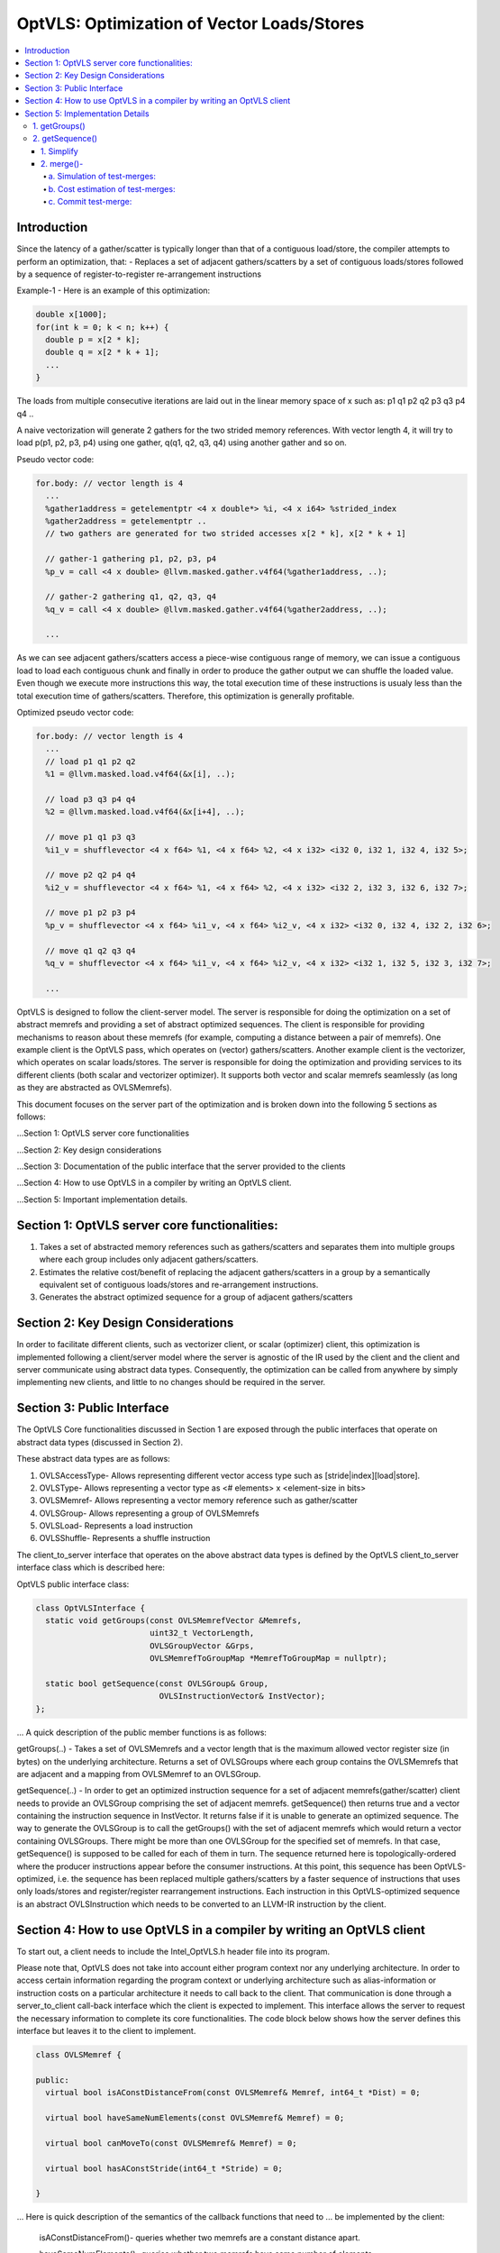===========================================
OptVLS: Optimization of Vector Loads/Stores
===========================================

.. contents::
   :local:

Introduction
============

Since the latency of a gather/scatter is typically longer than that of a contiguous load/store, the compiler
attempts to perform an optimization, that:
- Replaces a set of adjacent gathers/scatters by a set of contiguous loads/stores followed by a sequence of
register-to-register re-arrangement instructions

Example-1 - Here is an example of this optimization:

.. code-block::  c++

  double x[1000];
  for(int k = 0; k < n; k++) {
    double p = x[2 * k];
    double q = x[2 * k + 1];
    ...
  }

The loads from multiple consecutive iterations are laid out in the linear memory space of
x such as: p1 q1 p2 q2 p3 q3 p4 q4 ..

A naive vectorization will generate 2 gathers for the two strided memory references. With vector length 4,
it will try to load p(p1, p2, p3, p4) using one gather, q(q1, q2, q3, q4) using another gather and so on.

Pseudo vector code:

.. code-block:: none

  for.body: // vector length is 4
    ...
    %gather1address = getelementptr <4 x double*> %i, <4 x i64> %strided_index
    %gather2address = getelementptr ..
    // two gathers are generated for two strided accesses x[2 * k], x[2 * k + 1]

    // gather-1 gathering p1, p2, p3, p4
    %p_v = call <4 x double> @llvm.masked.gather.v4f64(%gather1address, ..);

    // gather-2 gathering q1, q2, q3, q4
    %q_v = call <4 x double> @llvm.masked.gather.v4f64(%gather2address, ..);

    ...

As we can see adjacent gathers/scatters access a piece-wise contiguous range of memory, we can issue a contiguous
load to load each contiguous chunk and finally in order to produce the gather output we can shuffle the loaded
value. Even though we execute more instructions this way, the total execution time of these instructions is usualy
less than the total execution time of gathers/scatters. Therefore, this optimization is generally profitable.

Optimized pseudo vector code:

.. code-block::  none

  for.body: // vector length is 4
    ...
    // load p1 q1 p2 q2
    %1 = @llvm.masked.load.v4f64(&x[i], ..);

    // load p3 q3 p4 q4
    %2 = @llvm.masked.load.v4f64(&x[i+4], ..);

    // move p1 q1 p3 q3
    %i1_v = shufflevector <4 x f64> %1, <4 x f64> %2, <4 x i32> <i32 0, i32 1, i32 4, i32 5>;

    // move p2 q2 p4 q4
    %i2_v = shufflevector <4 x f64> %1, <4 x f64> %2, <4 x i32> <i32 2, i32 3, i32 6, i32 7>;

    // move p1 p2 p3 p4
    %p_v = shufflevector <4 x f64> %i1_v, <4 x f64> %i2_v, <4 x i32> <i32 0, i32 4, i32 2, i32 6>;

    // move q1 q2 q3 q4
    %q_v = shufflevector <4 x f64> %i1_v, <4 x f64> %i2_v, <4 x i32> <i32 1, i32 5, i32 3, i32 7>;

    ...

OptVLS is designed to follow the client-server model. The server is responsible for doing the optimization on a set
of abstract memrefs and providing a set of abstract optimized sequences. The client is responsible for providing
mechanisms to reason about these memrefs (for example, computing a distance between a pair of memrefs). One example
client is the OptVLS pass, which operates on (vector) gathers/scatters. Another example client is the vectorizer,
which operates on scalar loads/stores.  The server is responsible for doing the optimization and providing services
to its different clients (both scalar and vectorizer optimizer). It supports both vector and scalar memrefs seamlessly
(as long as they are abstracted as OVLSMemrefs).

This document focuses on the server part of the optimization and is broken down into the following 5
sections as follows:

...Section 1: OptVLS server core functionalities

...Section 2: Key design considerations

...Section 3: Documentation of the public interface that the server provided to the clients

...Section 4: How to use OptVLS in a compiler by writing an OptVLS client.

...Section 5: Important implementation details.


Section 1: OptVLS server core functionalities:
==============================================

#. Takes a set of abstracted memory references such as gathers/scatters and separates them into multiple
   groups where each group includes only adjacent gathers/scatters.

#. Estimates the relative cost/benefit of replacing the adjacent gathers/scatters in a group by a
   semantically equivalent set of contiguous loads/stores and re-arrangement instructions.

#. Generates the abstract optimized sequence for a group of adjacent gathers/scatters

Section 2: Key Design Considerations
====================================

In order to facilitate different clients, such as vectorizer client, or scalar (optimizer) client,
this optimization is implemented following a client/server model where the server is agnostic of the
IR used by the client and the client and server communicate using abstract data types. Consequently,
the optimization can be called from anywhere by simply implementing new clients, and little to no
changes should be required in the server.

Section 3: Public Interface
===========================

The OptVLS Core functionalities discussed in Section 1 are exposed through the public interfaces that operate on
abstract data types (discussed in Section 2).

These abstract data types are as follows:

#. OVLSAccessType- Allows representing different vector access type such as [stride|index][load|store].
#. OVLSType- Allows representing a vector type as <# elements> x <element-size in bits>
#. OVLSMemref- Allows representing a vector memory reference such as gather/scatter
#. OVLSGroup- Allows representing a group of OVLSMemrefs
#. OVLSLoad- Represents a load instruction
#. OVLSShuffle- Represents a shuffle instruction

The client_to_server interface that operates on the above abstract data types is defined
by the OptVLS client_to_server interface class which is described here:

OptVLS public interface class:

.. code-block::  c++

  class OptVLSInterface {
    static void getGroups(const OVLSMemrefVector &Memrefs,
                          uint32_t VectorLength,
                          OVLSGroupVector &Grps,
                          OVLSMemrefToGroupMap *MemrefToGroupMap = nullptr);

    static bool getSequence(const OVLSGroup& Group,
                            OVLSInstructionVector& InstVector);
  };

... A quick description of the public member functions is as follows:

getGroups(..) -  Takes a set of OVLSMemrefs and a vector length that is the maximum
allowed vector register size (in bytes) on the underlying architecture. Returns a set of OVLSGroups
where each group contains the OVLSMemrefs that are adjacent and a mapping from OVLSMemref
to an OVLSGroup.

getSequence(..) - In order to get an optimized instruction sequence for a set of adjacent memrefs(gather/scatter)
client needs to provide an OVLSGroup comprising the set of adjacent memrefs. getSequence() then returns
true and a vector containing the instruction sequence in InstVector. It returns false if it is unable to
generate an optimized sequence. The way to generate the OVLSGroup is to call the getGroups() with the set of
adjacent memrefs which would return a vector containing OVLSGroups. There might be more than one OVLSGroup for
the specified set of memrefs. In that case, getSequence() is supposed to be called for each of them in turn.
The sequence returned here is topologically-ordered where the producer instructions appear before the consumer
instructions. At this point, this sequence has been OptVLS-optimized, i.e. the sequence has been replaced multiple
gathers/scatters by a faster sequence of instructions that uses only loads/stores and register/register rearrangement
instructions. Each instruction in this OptVLS-optimized sequence is an abstract OVLSInstruction which needs to be
converted to an LLVM-IR instruction by the client.


Section 4: How to use OptVLS in a compiler by writing an OptVLS client
======================================================================

To start out, a client needs to include the Intel_OptVLS.h header file into its program.

Please note that, OptVLS does not take into account either program context nor any underlying
architecture. In order to access certain information regarding the program context or underlying
architecture such as alias-information or instruction costs on a particular architecture it needs
to call back to the client. That communication is done through a server_to_client call-back
interface which the client is expected to implement. This interface allows the server to request
the necessary information to complete its core functionalities. The code block below shows how the
server defines this interface but leaves it to the client to implement.

.. code-block::  c++

  class OVLSMemref {

  public:
    virtual bool isAConstDistanceFrom(const OVLSMemref& Memref, int64_t *Dist) = 0;

    virtual bool haveSameNumElements(const OVLSMemref& Memref) = 0;

    virtual bool canMoveTo(const OVLSMemref& Memref) = 0;

    virtual bool hasAConstStride(int64_t *Stride) = 0;

  }

... Here is quick description of the semantics of the callback functions that need to
... be implemented by the client:

  isAConstDistanceFrom()- queries whether two memrefs are a constant distance apart.

  haveSameNumElements()- queries whether two memrefs have same number of elements.

  canMoveTo()- FIXME: We are still discussing whether it's the server or the client is responsible
               for code placement, which will affect this interface.

  hasAConstStride()-returns true if a memref has a constant distance between its vector elements.

The code below shows how the client would extend the virtual class to implement these methods.

.. code-block::  c++

  // A code snippet of client header file.
  #include "llvm/Analysis/Intel_OptVLS.h"

  class ClientMemref : public OVLSMemref {
  public:
    bool isAConstDistanceFrom(const OVLSMemref& Memref, int64_t *Dist) {
       // Client implements this
    }
    bool haveSameNumElements(const OVLSMemref& Memref) {
      // client implements this
    }
    bool canMoveTo(const OVLSMemref& Memref) {
      // client implements this
    }
    bool hasAConstStride(int64_t *Stride) {
      // client implements this
    }
 }

The code below shows how the client can process each memref into OVLSMemref and push
it to the OVLSMemrefVector and finally call the getGroups() using the memref vector
and a vector length.

.. code-block::  c++

  // A code snippet of client.cpp
  OVLSMemrefVector Mrfs;
  for each memref {
    OVLSMemref mrf = new ClientMemref(..);
    Mrfs.push_back(mrf);
  }
  OVLSGroupVector Grps;
  OptVLSInterface::getGroups(Mrfs, Grps, 32 /*maximum vector size on HSW*/);

Section 5: Implementation Details
=================================

This section describes more details for each interface function and abstract type.

1. getGroups()
--------------

  a) The input vector length is the maximum allowed vector size in the underlying architecture.
     This determines how many adjacent memrefs can be put together in a group. In addition, it
     tells us how many memrefs can be processed at a time using a single vector register.

  b) Currently, grouping is done using a greedy algorithm. It sorts out the memrefs based
     on their distance from the base address. Then it keeps putting the memref starting at
     the lowest address until the group is full. Doing it this way, it's possible for a memref
     to be put in a group where it has a bigger distance between memrefs than if it were put
     in a different group which would have different performance implications.

     As an example that uses maximum vector length of 16:
       memref1- distance from base is 0 bytes

       memref2- distance from base is 4 bytes

       memref3- distance from base is 12 bytes

       memref4- distance from base is 16 bytes

       memref5- distance from base is 20 bytes

     The best grouping should be:
        Group1: memref1, memref2

        Group2: memref2, memref4, memref5

     Using current approach the groups we will get are:
        Group1: memref1, memref2, memref3

        Group2: memref4, memref5


  c) canMoveTo()- FIXME: We are still discussing whether it's the server or the client is responsible
                   for code placement, which will affect this interface.

2. getSequence()
----------------

  Optimized sequence generation for a group of gathers is split into two parts:

  a) Generate loads - This part is very straightforward, it generates loads to load each contiguous chunk
     of memory created by a group of adjacent gathers.

     For our example, the following two loads get generated

     %1 = mask.load.64.4 (<Base:0xf7ced0 Offset:0>, 1111)

     %2 = mask.load.64.4 (<Base:0xf7ced0 Offset:32>, 1111)

  b) Generate shuffles - The result of (a) is that the elements of each gather have been loaded but are distributed
     across multiple registers. In order to produce the actual gather-output, we need to move (/rearrange) all those
     distributed elements (of each gather) back to the single destination register where the gather is expected to
     have deposited them. To maximize speedup, the challenge is to generate efficient code for the rearrangement.

     genShuffles() uses a directed graph to automatically find an efficient sequence of rearrangement instructions.
     In this directed graph, an edge represents a move of a source bit-range, and a node can be thought of as the
     result of some logical rearrangement of those incoming bit-ranges/edges. An initial version of the graph gets
     drawn by the load-generator and is passed to the genShuffles() as an input. Initially, it only has nodes for
     the loaded data, and final gather results, and edges between loaded and gather results show which loaded
     elements contribute to which gather results. The total number of edges of a gather-node needs to match its total number
     of elements where each edge moves its element size of bits.

     This initial graph represents doing all rearrangement in 1 logic operation for each gather result.  In most cases,
     no single instruction exists that can do such logical operations. It is the responsibility of genShuffles() to
     expand the graph, breaking such complex logical operations into multiple simpler logical operations for which
     instructions exist. The rest of the content talks about how genShuffles() does this graph expansion that results
     in efficient and legal rearrangement instruction sequences.

     This is how the initial graph looks like coming out of the load-generator for the above example,
     load-nodes:{V3, V4}, gather-nodes{V1, V2}:

.. graphviz::

   digraph Initial_Graph {

      graph[ordering=in];

      V3 -> V1[fontcolor=red, color=red, label="0:63",weight="0:63"];

      V3 -> V1[fontcolor=red, color=red, label="128:191",weight="128:191"];

      V4 -> V1[fontcolor=red, color=red, label="0:63",weight="0:63"];

      V4 -> V1[fontcolor=red, color=red, label="128:191",weight="128:191"];

      V3 -> V2[fontcolor=blue, color=blue, label="64:127",weight="64:127"];

      V3 -> V2[fontcolor=blue, color=blue, label="192:255",weight="192:255"];

      V4 -> V2[fontcolor=blue, color=blue, label="64:127",weight="64:127"];

      V4 -> V2[fontcolor=blue, color=blue, label="192:255",weight="192:255"];

   }


...

     And, this is how it gets printed by OptVLS-server:

     Initial Graph:

       V3: Load

       V4: Load

       V1:
        [0:63] = V3[0:63]

        [64:127] = V3[128:191]

        [128:191] = V4[0:63]

        [192:255] = V4[128:191]

       V2:
        [0:63] = V3[64:127]

        [64:127] = V3[192:255]

        [128:191] = V4[64:127]

        [192:255] = V4[192:255]


     In the above graph, each gather-node has four incoming edges which matches its total number of elements,
     and each edge moves exactly 64 bits which is its element-size.
     Below shows the auxiliary data-structures that help building this graph:


.. code-block::  c++

  /// Represents a range of bits using a bit-location of the leftmost bit and
  /// a number of consecutive bits immediately to the right that are included
  /// in the range. {0, 0} means undefined bit-range.
  ///
  struct BitRange {
    uint32_t BIndex;
    uint32_t NumBits;
    ...
  };

  /// Edge represents a move of a specified bit-range 'BR' from 'Src' GraphNode.
  /// 'Src' can be nullptr, which means an undefined source. For an undefined
  /// source, BR still represents a valid bitrange. A bit-range with an undefined
  /// source is used to represent a gap in the destination GraphNode.
  ///
  struct Edge {
    GraphNode *Src;
    BitRange BR;
  };

  /// GraphNode can be thought of as a result of some logical instruction
  /// (mainly rearrangement instruction such as shift, shuffle, etc) on
  /// its ‘IncomingEdges’(/source bit-ranges). These ‘IncomingEdges’
  /// particularly show which source bit-range maps to which bit-index of this (which helps
  /// defining (/elaborates on) the logical instruction semantics). A ‘GraphNode’ basically
  /// allows us to define an expected behavior (/semantic) first which then evolves into a
  /// particular valid OVLSinstruction ‘Inst’ if there is any for that semantic.
  ...
  class GraphNode {
    /// Provides a unique id to each instruction node. It helps printing
    /// tracable node information.
    uint32_t Id;

    /// Initially when a GraphNode is created, Inst can be nullptr
    /// which means undefined instruction. An undefined instruction can
    /// still have valid IncomingEdges which would define the semantics of
    /// this logical instruction (GraphNode), helps specifying the actual
    /// instruction later.
    /// A GraphNode is also used for holding the result of a load/store
    /// instruction, in such case, Inst should point to a valid load/store
    /// instruction.
    OVLSInstruction *Inst;

    /// A ‘GraphNode’ is a result of some logical instruction on its incoming edges where ‘IncomingEdges’
    /// contains that result. The output value of the GraphNode is the concatenation of the source bit-ranges
    /// which shows which source bit-range maps to which bit index of this node. Depending on the order of the edges
    /// (in IncomingEdges) that bitindex gets determined. Multiple edges can be drawn between two nodes with
    /// different bit ranges. When there are no edges to a certain bit-index, a dummy edge
    /// (an edge with Src=nullptr) gets inserted into IncomingEdges to represent the whole.
    /// IncomingEdges for a memory instruction can be empty.
    OVLSVector<Edge *> IncomingEdges;
  };

  /// This directed graph is used to automatically build the network (of
  /// required instructions) of computing the result of a set of adjacent
  /// gathers from a set of contiguous loads. In this directed graph, an edge
  /// represents a move of a bit-range, and a node can be thought of as a result
  /// of some logical operation on its incoming (edges/)bit-ranges.
  ///
  /// NEXT: describe how the graph is used to automatically compute the
  /// rearrangement instructions.
  class Graph {
    /// When a node is created, it gets pushed into the NodeVector. Therefore,
    /// nodes in the NodeVector don't maintain any order. A destination node could
    /// appear before a source node in the NodeVector.
    GraphNodeVector Nodes;
    ...
  };

...

     In order to find an efficient sequence of rearrangement instructions genShuffles()
     performs two primary tasks on the initial graph:

     1. Simplify(Split) - simplify the graph into a singular mode where each element
        in a gather/scatter has a single unique source.

     2. Optimize(Merge) - selectively merge the single unique nodes within the
        singular-mode graph into a new optimized graph.


1. Simplify
^^^^^^^^^^^

     While the initial graph shows how bit fields from loads need to be rearranged to produce
     each gather result, it often leaves the graph in an un-optimized form. The logical operations
     that can be derived from this initial graph may not be efficient. Each move of a bit-field
     may end up requiring a single instruction. To take advantage of data-parallelism(having to
     move multiple bit-fields by a single instruction) we may need to pack(create a node)
     different bit-fields of different gather nodes together. To facilitate this efficient packing
     (done by the optimizer) over the multiple gather results, the simplifier creates a
     single intermediate node for each bit-field. The way it does it by splitting the
     incoming edges of each gather result.

     This is how the graph looks like after simplification.

.. graphviz::

   digraph Initial_Graph {

      graph[ordering=in];

      V5 -> V1[fontcolor=red, color=red, label="0:64",weight="0:64"];

      V6 -> V1[fontcolor=red, color=red, label="0:64",weight="0:64"];

      V7 -> V1[fontcolor=red, color=red, label="0:64",weight="0:64"];

      V8 -> V1[fontcolor=red, color=red, label="0:64",weight="0:64"];

      V9 -> V2[fontcolor=blue, color=blue, label="0:64",weight="0:64"];

      V10 -> V2[fontcolor=blue, color=blue, label="0:64",weight="0:64"];

      V11 -> V2[fontcolor=blue, color=blue, label="0:64",weight="0:64"];

      V12 -> V2[fontcolor=blue, color=blue, label="0:64",weight="0:64"];

      V3 -> V5[fontcolor=red, color=red, label="0:63",weight="0:63"];

      V3 -> V6[fontcolor=red, color=red, label="128:191",weight="128:191"];

      V4 -> V7[fontcolor=red, color=red, label="0:63",weight="0:63"];

      V4 -> V8[fontcolor=red, color=red, label="128:191",weight="128:191"];

      V3 -> V9[fontcolor=blue, color=blue, label="64:127",weight="64:127"];

      V3 -> V10[fontcolor=blue, color=blue, label="192:255",weight="192:255"];

      V4 -> V11[fontcolor=blue, color=blue, label="64:127",weight="64:127"];

      V4 -> V12[fontcolor=blue, color=blue, label="192:255",weight="192:255"];

   }


2. merge()-
^^^^^^^^^^^

     Before trying to find the exact (opcodes/) instructions we perform an additional optimization step that attempts to exploit
     data parallelism available in the rearrangement operations. We do this by merging similar nodes, which we do by test-merging
     different combination of nodes. A test-merge is deemed successful, if an instruction(/a set of instructions)
     exits that performs the merged function and that instruction has minimum instruction cost. Minimum instruction cost is determined
     by server querying back to the client and asking for a cost of the instructions. The client is responsible for using the TTI cost-model
     (or something better) that gives us a target specific instruction cost.

     Primarily we perform 3 tasks in this phase:
       a. Simulation of test-merges

       b. Cost estimation of test-merges

       c. Commit the test-merge with the lowest cost.

a. Simulation of test-merges:
"""""""""""""""""""""""""""""

     A test merge is simulated by computing a mask for the merge.

     Two nodes, N1 and N2 are eligible to be merged if:
       #. The total number of unique sources of N1 and N2 is no more than 2
       #. Sources need to have the same type
       #. Total size of N1 and N2 fits into the vector register
       #. elem_size of N1 matches the elem_size of N2


     E.g.
       N1:
          [0:63] = V5[0:63]

          [64:127] = V6[0:63]
       N2:
          [0:63] = V5[64:127]

          [64:127] = V6[64:127]

     There are many ways N1 and N2 can be merged such as <N1 N2 N1 N2> <N1 N1.. N2 N2..> <N2 N2 .. N1 N1 ..>
     <N2 N1 .. N2 N1 ..> etc. Right now it makes sense to concatenate N2 to N1 which will most likely lead to
     vperm or vunpck. But this ordering is subject to change in the future considering some other scenerios.
     Under the consideration, we get the following choices for our example:

       V5 can be merged with V6

         Incoming-Mask <0, 2, -1, -1>

         Outgoing-Mask <0, 1, -1, -1>

       V5 can be merged with V7

         Incoming-Mask <0, 4, -1, -1>

         Outgoing-Mask <0, -1, 1, -1>

       V5 can be merged with V8

         Incoming-Mask <0, 6, -1, -1>

         Outgoing-Mask <0, -1, -1, 1>

       V5 can be merged with V9

         Incoming-Mask <0, 1, -1, -1>

         Outgoing-Mask <0, -1, -1, -1>

         Outgoing-Mask <1, -1, -1, -1>

       V5 can be merged with V10

         Incoming-Mask <0, 3, -1, -1>

         Outgoing-Mask <0, -1, -1, -1>

         Outgoing-Mask <-1, 1, -1, -1>

       V5 can be merged with V11

         Incoming-Mask <0, 5, -1, -1>

         Outgoing-Mask <0, -1, -1, -1>

         Outgoing-Mask <-1, -1, 1, -1>

       V5 can be merged with V12

         Incoming-Mask <0, 7, -1, -1>

         Outgoing-Mask <0, -1, -1, -1>

         Outgoing-Mask <-1, -1, -1, 1>

       V6 can be merged with V7

         Incoming-Mask: <2, 4, -1, -1>

         Outgoing-Mask <-1, 0, 1, -1>

       V6 can be merged with V8

         Incoming-Mask: <2, 6, -1, -1>

         Outgoing-Mask <-1, 0, -1, 1>

       V6 can be merged with V9

         Incoming-Mask <2, 1, -1, -1>

         Outgoing-Mask <-1, 0, -1, -1>

         Outgoing-Mask <1, -1, -1, -1>

       V6 can be merged with V10

         Incoming-Mask: <2, 3, -1, -1>

         Outgoing-Mask <-1, 0, -1, -1>

         Outgoing-Mask <-1, 1, -1, -1>

       V6 can be merged with V11

         Incoming-Mask <2, 5, -1, -1>

         Outgoing-Mask <-1, 0, -1, -1>

         Outgoing-Mask <-1, -1, 1, -1>

       V6 can be merged with V12

         Incoming-Mask <2, 7, -1, -1>

         Outgoing-Mask <-1, 0, -1, -1>

         Outgoing-Mask <-1, -1, -1, 1>

       V7 can be merged with V8

         Incoming-Mask <0, 2, -1, -1>

         Outgoing-Mask <-1, -1, 0, 1>

       V7 can be merged with V9

         Incoming-Mask <4, 1, -1, -1>

         Outgoing-Mask <-1, -1, 0, -1>

         Outgoing-Mask <1, -1, -1, -1>

       V7 can be merged with V10

         Incoming-Mask <4, 3, -1, -1>

         Outgoing-Mask <-1, -1, 0, -1>

         Outgoing-Mask <-1, 1, -1, -1>

       V7 can be merged with V11

         Incoming-Mask <0, 1, -1, -1>

         Outgoing-Mask <-1, -1, 0, -1>

         Outgoing-Mask <-1, -1, 1, -1>

       V7 can be merged with V12

         Incoming-Mask <0, 3, -1, -1>

         Outgoing-Mask <-1, -1, 0, -1>

         Outgoing_Mask <-1, -1, -1, 1>

       V8 can be merged with V9

         Incoming-Mask <6, 1, -1, -1>

         Outgoing-Mask <-1, -1, -1, 0>

         Outgoing-Mask <1, -1, -1, -1>

       V8 can be merged with V10

         Incoming-Mask <6, 3, -1, -1>

         Outgoing-Mask <-1, -1, -1, 0>

         Outgoing-Mask <-1, 1, -1, -1>

       V8 can be merged with V11

         Incoming-Mask <2, 1, -1, -1>

         Outgoing-Mask <-1, -1, -1, 0>

         Outgoing-Mask <-1, -1, 1, -1>

       V8 can be merged with V12

         Incoming <2, 3, -1, -1>

         Outgoing <-1, -1, -1, 0>

         Outgoing <-1, -1, -1, 1>

     Now that we have a couple of choices to merge two nodes we decide to commit the
     merges that shows the lowest total cost.

b. Cost estimation of test-merges:
""""""""""""""""""""""""""""""""""

     In order to compute the cost of a mask first we identify the 'kind' of a mask.
     Depending on their kind we call the TTI getShuffleCost(). Currently we get the
     following cost for a target with avx2:

      V5 can be merged with V6

        Incoming-Mask <0, 2, -1, -1> Cost 4

        Outgoing-Mask <0, 1, -1, -1> Cost 1

        --Total-Cost-- 5

      V5 can be merged with V7

        Incoming-Mask <0, 4, -1, -1> Cost 4

        Outgoing-Mask <0, -1, 1, -1> Cost 4

        --Total-Cost-- 8

      V5 can be merged with V8

        Incoming-Mask <0, 6, -1, -1> Cost 4

        Outgoing-Mask <0, -1, -1, 1> Cost 4

        --Total-Cost-- 8

      V5 can be merged with V9

        Incoming-Mask <0, 1, -1, -1> Cost 1

        Outgoing-Mask <0, -1, -1, -1> Cost 1

        Outgoing-Mask <1, -1, -1, -1> Cost 1

        --Total-Cost-- 3

      V5 can be merged with V10

        Incoming-Mask <0, 3, -1, -1> Cost 4

        Outgoing-Mask <0, -1, -1, -1> Cost 1

        Outgoing-Mask <-1, 1, -1, -1> Cost 2

        --Total-Cost-- 7

      V5 can be merged with V11

        Incoming-Mask <0, 5, -1, -1> Cost 4

        Outgoing-Mask <0, -1, -1, -1> Cost 1

        Outgoing-Mask <-1, -1, 1, -1> Cost 3

        --Total-Cost-- 8

      V5 can be merged with V12

        Incoming-Mask <0, 7, -1, -1> Cost 4

        Outgoing-Mask <0, -1, -1, -1> Cost 1

        Outgoing-Mask <-1, -1, -1, 1> Cost 2

       --Total-Cost-- 7

      V6 can be merged with V7

        Incoming-Mask <2, 4, -1, -1> Cost 4

        Outgoing-Mask <-1, 0, 1, -1> Cost 4

        --Total-Cost-- 8

      V6 can be merged with V8

        Incoming-Mask <2, 6, -1, -1> Cost 4

        Outgoing-Mask <-1, 0, -1, 1> Cost 4

        --Total-Cost-- 8

      V6 can be merged with V9
        Incoming-Mask <2, 1, -1, -1> Cost 4

        Outgoing-Mask <-1, 0, -1, -1> Cost 2

        Outgoing-Mask <1, -1, -1, -1> Cost 1

        --Total-Cost-- 7

      V6 can be merged with V10

        Incoming-Mask <2, 3, -1, -1> Cost 1

        Outgoing-Mask <-1, 0, -1, -1> Cost 2

        Outgoing-Mask <-1, 1, -1, -1> Cost 2

        --Total-Cost-- 5

      V6 can be merged with V11

        Incoming-Mask <2, 5, -1, -1> Cost 4

        Outgoing-Mask <-1, 0, -1, -1> Cost 2

        Outgoing-Mask <-1, -1, 1, -1> Cost 3

        --Total-Cost-- 9

      V6 can be merged with V12

        Incoming-Mask <2, 7, -1, -1> Cost 4

        Outgoing-Mask <-1, 0, -1, -1> Cost 2

        Outgoing-Mask <-1, -1, -1, 1> Cost 2

        --Total-Cost-- 8

      V7 can be merged with V8

        Incoming-Mask <0, 2, -1, -1> Cost 4

        Outgoing-Mask <-1, -1, 0, 1> Cost 4

        --Total-Cost-- 8

      V7 can be merged with V9

        Incoming-Mask <4, 1, -1, -1> Cost 4

        Outgoing-Mask <-1, -1, 0, -1> Cost 2

        Outgoing-Mask <1, -1, -1, -1> Cost 1

        --Total-Cost-- 7

      V7 can be merged with V10
        Incoming-Mask <4, 3, -1, -1> Cost 4

        Outgoing-Mask <-1, -1, 0, -1> Cost 2

        Outgoing-Mask <-1, 1, -1, -1> Cost 2

        --Total-Cost-- 8

      V7 can be merged with V11

        Incoming-Mask <0, 1, -1, -1> Cost 1

        Outgoing-Mask <-1, -1, 0, -1> Cost 2

        Outgoing-Mask <-1, -1, 1, -1> Cost 3

        --Total-Cost-- 6

      V7 can be merged with V12

        Incoming-Mask <0, 3, -1, -1> Cost 4

        Outgoing-Mask <-1, -1, 0, -1> Cost 2

        Outgoing-Mask <-1, -1, -1, 1> Cost 2

        --Total-Cost-- 8


      V8 can be merged with V9

        Incoming-Mask <6, 1, -1, -1> Cost 4

        Outgoing-Mask <-1, -1, -1, 0> Cost 3

        Outgoing-Mask <1, -1, -1, -1> Cost 1

        --Total-Cost-- 8

      V8 can be merged with V10

        Incoming-Mask <6, 3, -1, -1> Cost 4

        Outgoing-Mask <-1, -1, -1, 0> Cost 3

        Outgoing-Mask <-1, 1, -1, -1> Cost 2

        --Total-Cost-- 9

      V8 can be merged with V11

       Incoming-Mask <2, 1, -1, -1> Cost 4

       Outgoing-Mask <-1, -1, -1, 0> Cost 3

       Outgoing-Mask <-1, -1, 1, -1> Cost 3

       --Total-Cost-- 10

      V8 can be merged with V12

        Incoming-Mask <2, 3, -1, -1> Cost 1

        Outgoing-Mask <-1, -1, -1, 0> Cost 3

        Outgoing-Mask <-1, -1, -1, 1> Cost 2

        --Total-Cost-- 6


c. Commit test-merge:
"""""""""""""""""""""

     Now that we have computed the cost for all test-merges, we commit the one with the lowest cost. There
     might be multiple merging options with the same cost. In that case, we choose the one that comes first.

     So, for the above node-set, we got to merge:

         Merge 5 to 9

         Merge 6 to 10 (This decision does not consider 9, since it alredy got merged with 5)

         Merge 7 to 11

         Merge 8 with 12


     This is how the graph looks after the first round of merging:

.. graphviz::

   digraph Initial_Graph {

      graph[ordering=in];

      V3 -> V5[fontcolor=red, color=red, label="0:63",weight="0:63"];

      V4 -> V7[fontcolor=red, color=red, label="0:63",weight="0:63"];

      V3 -> V5[fontcolor=blue, color=blue, label="64:127",weight="64:127"];

      V4 -> V7[fontcolor=blue, color=blue, label="64:127",weight="64:127"];

      V3 -> V6[fontcolor=red, color=red, label="128:191",weight="128:191"];

      V4 -> V8[fontcolor=red, color=red, label="128:191",weight="128:191"];

      V3 -> V6[fontcolor=blue, color=blue, label="192:255",weight="192:255"];

      V4 -> V8[fontcolor=blue, color=blue, label="192:255",weight="192:255"];

      V5 -> V1[fontcolor=red, color=red, label="0:63",weight="0:63"];

      V6 -> V1[fontcolor=red, color=red, label="0:63",weight="0:63"];

      V7 -> V1[fontcolor=red, color=red, label="0:63",weight="0:63"];

      V8 -> V1[fontcolor=red, color=red, label="0:63",weight="0:63"];

      V5 -> V2[fontcolor=blue, color=blue, label="64:127",weight="64:127"];

      V6 -> V2[fontcolor=blue, color=blue, label="64:127",weight="64:127"];

      V7 -> V2[fontcolor=blue, color=blue, label="64:127",weight="64:127"];

      V8 -> V2[fontcolor=blue, color=blue, label="64:127",weight="64:127"];
   }

...

     We keep optimizing until there are no further opportunities for merge. After another round of merging
     the following final graph:



.. graphviz::

   digraph Initial_Graph {

      graph[ordering=in];

      V3 -> V5[fontcolor=red, color=red, label="0:63",weight="0:63"];

      V3 -> V5[fontcolor=blue, color=blue, label="64:127",weight="64:127"];

      V4 -> V5[fontcolor=red, color=red, label="0:63",weight="0:63"];

      V4 -> V5[fontcolor=blue, color=blue, label="64:127",weight="64:127"];

      V3 -> V6[fontcolor=red, color=red, label="128:191",weight="128:191"];

      V3 -> V6[fontcolor=blue, color=blue, label="192:255",weight="192:255"];

      V4 -> V6[fontcolor=red, color=red, label="128:191",weight="128:191"];

      V4 -> V6[fontcolor=blue, color=blue, label="192:255",weight="192:255"];

      V5 -> V1[fontcolor=red, color=red, label="0:63",weight="0:63"];

      V6 -> V1[fontcolor=red, color=red, label="0:63",weight="0:63"];

      V5 -> V1[fontcolor=red, color=red, label="128:191",weight="128:191"];

      V6 -> V1[fontcolor=red, color=red, label="128:191",weight="128:191"];

      V5 -> V2[fontcolor=blue, color=blue, label="64:127",weight="64:127"];

      V6 -> V2[fontcolor=blue, color=blue, label="64:127",weight="64:127"];

      V5 -> V2[fontcolor=blue, color=blue, label="192:255",weight="192:255"];

      V6 -> V2[fontcolor=blue, color=blue, label="192:255",weight="192:255"];
   }


...

     At this point we are done optimizing the nodes. We generate an instruction for
     each node: two contigous loads (v3, v4)followed by 4 shuffle instructions(v5, v6, v1, v2).

     %1 = mask.load.64.4 (<Base:0x3e6dab0 Offset:0>, 1111)

     %2 = mask.load.64.4 (<Base:0x3e6dab0 Offset:32>, 1111)

     %3 = shufflevector <4 x 64> %1, <4 x 64> %2, <4 x 32><0, 1, 4, 5>

     %4 = shufflevector <4 x 64> %1, <4 x 64> %2, <4 x 32><2, 3, 6, 7>

     %5 = shufflevector <4 x 64> %3, <4 x 64> %4, <4 x 32><0, 4, 2, 6>

     %6 = shufflevector <4 x 64> %3, <4 x 64> %4, <4 x 32><1, 5, 3, 7>

...

     At the end, it is possible we end up having an invalid graph. A graph that has nodes with
     more than two source nodes. These nodes do not represent any valid instructions. And this
     could happen because the initial graph can have nodes(i.e. the output nodes) with more
     than 2 sources, and the merge algorithm might but is not guranteed to reduce all these
     nodes to 2 sources. Currently we bail out in such situations.


     NEXT: provide more details on the instruction cost, merging, instruction generation and complete the example.

     NEXT: provide details on the graph-verification.
